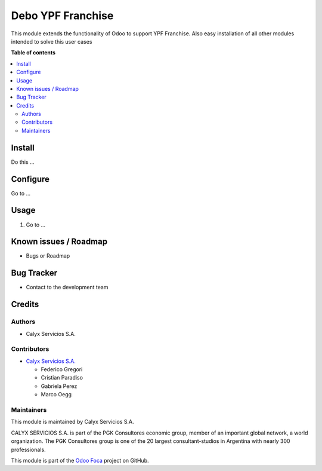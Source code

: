 ==================
Debo YPF Franchise
==================

.. User https://shields.io for badge creation.
.. |badge1| image:: https://img.shields.io/badge/maturity-Stable-brightgreen
    :target: https://odoo-community.org/page/development-status
    :alt: Stable
.. |badge2| image:: https://img.shields.io/badge/licence-AGPL--3-blue.png
    :target: http://www.gnu.org/licenses/agpl-3.0-standalone.html
    :alt: License: AGPL-3
.. |badge3| image:: https://img.shields.io/badge/github-Foca--Software%2Faddons--custom--foca-lightgray.png?logo=github
    :target: https://github.com/Foca-Software/addons-custom-foca
    :alt: github.com/Foca-Software/addons-custom-foca

|badge1| |badge2| |badge3|

This module extends the functionality of Odoo to support YPF Franchise. Also easy installation of all other modules intended to
solve this user cases

**Table of contents**

.. contents::
   :local:

.. !!! Instalation: must only be present if there are very specific installation instructions, such as installing non-python dependencies.The audience is systems administrators. ] To install this module, you need to: !!!

Install
=======

Do this ...

.. !!! Configuration: This file is optional, it should explain how to configure the module before using it; it is aimed at advanced users. To configure this module, you need to:

Configure
=========

Go to ...

Usage
=====

1. Go to ...

Known issues / Roadmap
======================

* Bugs or Roadmap

Bug Tracker
===========

* Contact to the development team

Credits
=======

Authors
~~~~~~~

* Calyx Servicios S.A.

Contributors
~~~~~~~~~~~~

* `Calyx Servicios S.A. <https://odoo.calyx-cloud.com.ar/>`_
  
  * Federico Gregori
  * Cristian Paradiso
  * Gabriela Perez
  * Marco Oegg

Maintainers
~~~~~~~~~~~

This module is maintained by Calyx Servicios S.A.

.. image:: https://ss-static-01.esmsv.com/id/13290/galeriaimagenes/obtenerimagen/?width=120&height=40&id=sitio_logo&ultimaModificacion=2020-05-25+21%3A45%3A05
   :alt: Calyx Servicios S.A.
   :target: https://odoo.calyx-cloud.com.ar/

CALYX SERVICIOS S.A. is part of the PGK Consultores economic group, member of an important global network, a world organization.
The PGK Consultores group is one of the 20 largest consultant-studios in Argentina with nearly 300 professionals.

This module is part of the `Odoo Foca <https://github.com/Foca-Software/addons-custom-foca>`_ project on GitHub.
